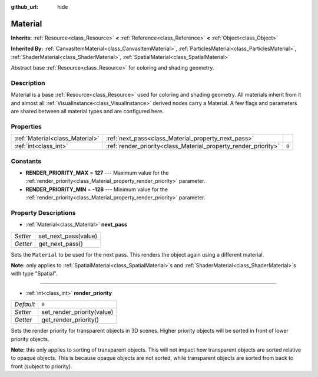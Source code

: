 :github_url: hide

.. Generated automatically by doc/tools/makerst.py in Godot's source tree.
.. DO NOT EDIT THIS FILE, but the Material.xml source instead.
.. The source is found in doc/classes or modules/<name>/doc_classes.

.. _class_Material:

Material
========

**Inherits:** :ref:`Resource<class_Resource>` **<** :ref:`Reference<class_Reference>` **<** :ref:`Object<class_Object>`

**Inherited By:** :ref:`CanvasItemMaterial<class_CanvasItemMaterial>`, :ref:`ParticlesMaterial<class_ParticlesMaterial>`, :ref:`ShaderMaterial<class_ShaderMaterial>`, :ref:`SpatialMaterial<class_SpatialMaterial>`

Abstract base :ref:`Resource<class_Resource>` for coloring and shading geometry.

Description
-----------

Material is a base :ref:`Resource<class_Resource>` used for coloring and shading geometry. All materials inherit from it and almost all :ref:`VisualInstance<class_VisualInstance>` derived nodes carry a Material. A few flags and parameters are shared between all material types and are configured here.

Properties
----------

+---------------------------------+-----------------------------------------------------------------+-------+
| :ref:`Material<class_Material>` | :ref:`next_pass<class_Material_property_next_pass>`             |       |
+---------------------------------+-----------------------------------------------------------------+-------+
| :ref:`int<class_int>`           | :ref:`render_priority<class_Material_property_render_priority>` | ``0`` |
+---------------------------------+-----------------------------------------------------------------+-------+

Constants
---------

.. _class_Material_constant_RENDER_PRIORITY_MAX:

.. _class_Material_constant_RENDER_PRIORITY_MIN:

- **RENDER_PRIORITY_MAX** = **127** --- Maximum value for the :ref:`render_priority<class_Material_property_render_priority>` parameter.

- **RENDER_PRIORITY_MIN** = **-128** --- Minimum value for the :ref:`render_priority<class_Material_property_render_priority>` parameter.

Property Descriptions
---------------------

.. _class_Material_property_next_pass:

- :ref:`Material<class_Material>` **next_pass**

+----------+----------------------+
| *Setter* | set_next_pass(value) |
+----------+----------------------+
| *Getter* | get_next_pass()      |
+----------+----------------------+

Sets the ``Material`` to be used for the next pass. This renders the object again using a different material.

**Note:** only applies to :ref:`SpatialMaterial<class_SpatialMaterial>`\ s and :ref:`ShaderMaterial<class_ShaderMaterial>`\ s with type "Spatial".

----

.. _class_Material_property_render_priority:

- :ref:`int<class_int>` **render_priority**

+-----------+----------------------------+
| *Default* | ``0``                      |
+-----------+----------------------------+
| *Setter*  | set_render_priority(value) |
+-----------+----------------------------+
| *Getter*  | get_render_priority()      |
+-----------+----------------------------+

Sets the render priority for transparent objects in 3D scenes. Higher priority objects will be sorted in front of lower priority objects.

**Note:** this only applies to sorting of transparent objects. This will not impact how transparent objects are sorted relative to opaque objects. This is because opaque objects are not sorted, while transparent objects are sorted from back to front (subject to priority).


